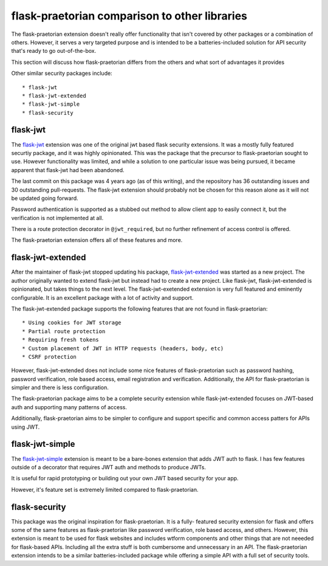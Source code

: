 flask-praetorian comparison to other libraries
==============================================

The flask-praetorian extension doesn't really offer functionality that isn't
covered by other packages or a combination of others. However, it serves a very
targeted purpose and is intended to be a batteries-included solution for API
security that's ready to go out-of-the-box.

This section will discuss how flask-praetorian differs from the others and what
sort of advantages it provides

Other similar security packages include::

* flask-jwt
* flask-jwt-extended
* flask-jwt-simple
* flask-security


flask-jwt
---------

The `flask-jwt <https://github.com/mattupstate/flask-jwt>`_ extension was one of
the original jwt based flask security extensions. It was a mostly fully featured
securtiy package, and it was highly opinionated. This was the package that the
precursor to flask-praetorian sought to use. However functionality was limited,
and while a solution to one particular issue was being pursued, it became
apparent that flask-jwt had been abandoned.

The last commit on this package was 4 years ago (as of this writing), and the
repository has 36 outstanding issues and 30 outstanding pull-requests. The
flask-jwt extension should probably not be chosen for this reason alone as it
will not be updated going forward.

Password authentication is supported as a stubbed out method to allow client
app to easily connect it, but the verification is not implemented at all.

There is a route protection decorator in ``@jwt_required``, but no further
refinement of access control is offered.

The flask-praetorian extension offers all of these features and more.


flask-jwt-extended
------------------

After the maintainer of flask-jwt stopped updating his package,
`flask-jwt-extended <https://github.com/vimalloc/flask-jwt-extended>`_ was
started as a new project. The author originally wanted to extend flask-jwt but
instead had to create a new project. Like flask-jwt, flask-jwt-extended is
opinionated, but takes things to the next level. The flask-jwt-exetended
extension is very full featured and eminently configurable. It is an excellent
package with a lot of activity and support.

The flask-jwt-extended package supports the following features that are not
found in flask-praetorian::

* Using cookies for JWT storage
* Partial route protection
* Requiring fresh tokens
* Custom placement of JWT in HTTP requests (headers, body, etc)
* CSRF protection

However, flask-jwt-extended does not include some nice features of
flask-praetorian such as password hashing, password verification, role based
access, email registration and verification. Additionally, the API for
flask-praetorian is simpler and there is less configuration.

The flask-praetorian package aims to be a complete security extension while
flask-jwt-extended focuses on JWT-based auth and supporting many patterns of
access.

Additionally, flask-praetorian aims to be simpler to configure and support
specific and common access patters for APIs using JWT.


flask-jwt-simple
----------------

The `flask-jwt-simple <https://github.com/vimalloc/flask-jwt-simple>`_ extension
is meant to be a bare-bones extension that adds JWT auth to flask. I has few
features outside of a decorator that requires JWT auth and methods to produce
JWTs.

It is useful for rapid prototyping or building out your own JWT based security
for your app.

However, it's feature set is extremely limited compared to flask-praetorian.


flask-security
--------------

This package was the original inspiration for flask-praetorian. It is a fully-
featured security extension for flask and offers some of the same features as
flask-praetorian like password verification, role based access, and others.
However, this extension is meant to be used for flask websites and includes
wtform components and other things that are not neeeded for flask-based APIs.
Including all the extra stuff is both cumbersome and unnecessary in an API.
The flask-praetorian extension intends to be a similar batteries-included
package while offering a simple API with a full set of security tools.
